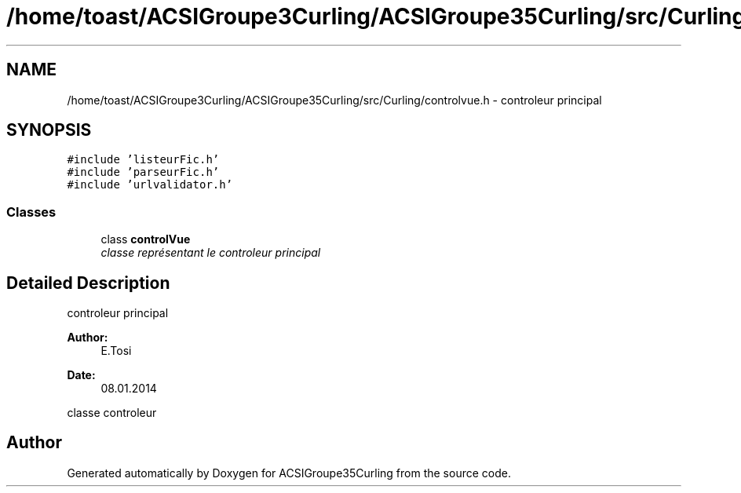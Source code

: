 .TH "/home/toast/ACSIGroupe3Curling/ACSIGroupe35Curling/src/Curling/controlvue.h" 3 "Thu Jan 16 2014" "ACSIGroupe35Curling" \" -*- nroff -*-
.ad l
.nh
.SH NAME
/home/toast/ACSIGroupe3Curling/ACSIGroupe35Curling/src/Curling/controlvue.h \- 
controleur principal  

.SH SYNOPSIS
.br
.PP
\fC#include 'listeurFic\&.h'\fP
.br
\fC#include 'parseurFic\&.h'\fP
.br
\fC#include 'urlvalidator\&.h'\fP
.br

.SS "Classes"

.in +1c
.ti -1c
.RI "class \fBcontrolVue\fP"
.br
.RI "\fIclasse représentant le controleur principal \fP"
.in -1c
.SH "Detailed Description"
.PP 
controleur principal 


.PP
\fBAuthor:\fP
.RS 4
E\&.Tosi 
.RE
.PP
\fBDate:\fP
.RS 4
08\&.01\&.2014
.RE
.PP
classe controleur 
.SH "Author"
.PP 
Generated automatically by Doxygen for ACSIGroupe35Curling from the source code\&.
